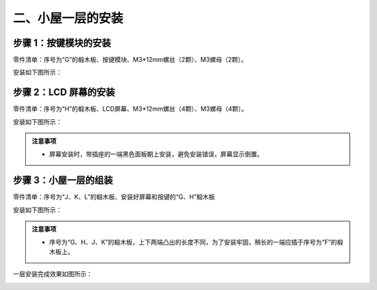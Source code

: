 二、小屋一层的安装
===========================

步骤 1：按键模块的安装
---------------------------

零件清单：序号为“G”的椴木板、按键模块、M3*12mm螺丝（2颗）、M3螺母（2颗）。


安装如下图所示：

.. image:: _static/按键带螺丝.png
   :alt: 按键模块安装
   :align: center


步骤 2：LCD 屏幕的安装
---------------------------

零件清单：序号为“H”的椴木板、LCD屏幕、M3*12mm螺丝（4颗）、M3螺母（4颗）。

安装如下图所示：

.. image:: _static/6屏幕安装.png
   :alt: LCD屏幕安装
   :align: center


.. image:: _static/屏幕安装方向示意图.png
   :alt: LCD安装方向
   :align: center


.. admonition:: 注意事项

 - 屏幕安装时，带插座的一端黑色面板朝上安装，避免安装错误，屏幕显示倒置。

步骤 3：小屋一层的组装
---------------------------

零件清单：序号为“J、K、L”的椴木板、安装好屏幕和按键的“G、H”椴木板

安装如下图所示：

.. image:: _static/9.一层安装图.png
   :alt: 一层组装
   :align: center


.. image:: _static/一层安装方向示意图.png
   :alt: 一层组装
   :align: center


.. admonition:: 注意事项
   
 - 序号为“G、H、J、K”的椴木板，上下两端凸出的长度不同，为了安装牢固，稍长的一端应插于序号为“F”的椴木板上。


一层安装完成效果如图所示：

.. image:: _static/10.一层安装完成效果图.png
   :alt: 一层组装安装完成
   :align: center
